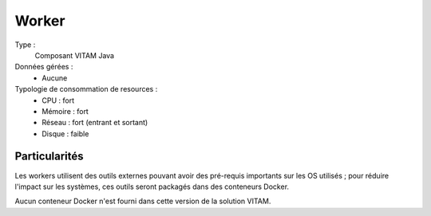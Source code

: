 Worker
######

Type :
	Composant VITAM Java

Données gérées :
	* Aucune

Typologie de consommation de resources :
	* CPU : fort
	* Mémoire : fort
	* Réseau : fort (entrant et sortant)
	* Disque : faible
	  
.. todo : à confirmer l'usage de disque faible (cache local des fichiers de travail ?)


Particularités
==============

Les workers utilisent des outils externes pouvant avoir des pré-requis importants sur les OS utilisés ; pour réduire l'impact sur les systèmes, ces outils seront packagés dans des conteneurs Docker. 

Aucun conteneur Docker n'est fourni dans cette version de la solution VITAM.


.. Conteneurs Docker
.. =================

.. .. Il n'y aura pas de containers Docker en Bêta. (à confirmer)

.. .. Attention : à vérifier selon les besoins en terme de reconnaissance de formats pour la beta (FITS, Siegfried, FIDO, ...) et leur compatibilité CentOS.

.. Logique d'utilisation de Docker
.. -------------------------------

.. Dans le cadre du moteur d'exécution, il pourra être nécessaire de mettre en oeuvre des plugins spécifiques (ex : format de transformations de formats spécifiques/propriétaires). Pour éviter les contraintes de compatibilité entre composants et pour assurer une isolations entre les workers, il sera fait usage de conteneurs Docker. 

.. .. Répondre à la question : quelle utilisation de docker : "lancement d'une ligne de commande de scan" ou "lancement de mode serveur" ?

.. Livraison des artefacts
.. -----------------------

.. La méthode de livraison des artefacts (Containers Docker et/ou DockerFile) n'est pas définie au jalon du PP.


.. Dépôts (Registry)
.. -----------------

.. Les dépôts Dockers (appelés registry) sont des dépôts dynamiques (par opposition aux dépôts RPM ou DEB qui sont des dépôts pouvant être servis comme des sites statiques). 

.. Les implémentations libres existantes sont : 

.. * Registry fourni par Docker Inc
.. * Nexus (de Sonatype, à partir de la version 3 uniquement)

.. Le choix du registry Docker mis à disposition pour Vitam n'est pas choisi à ce jour 


.. Configuration Docker
.. --------------------

.. A définir
